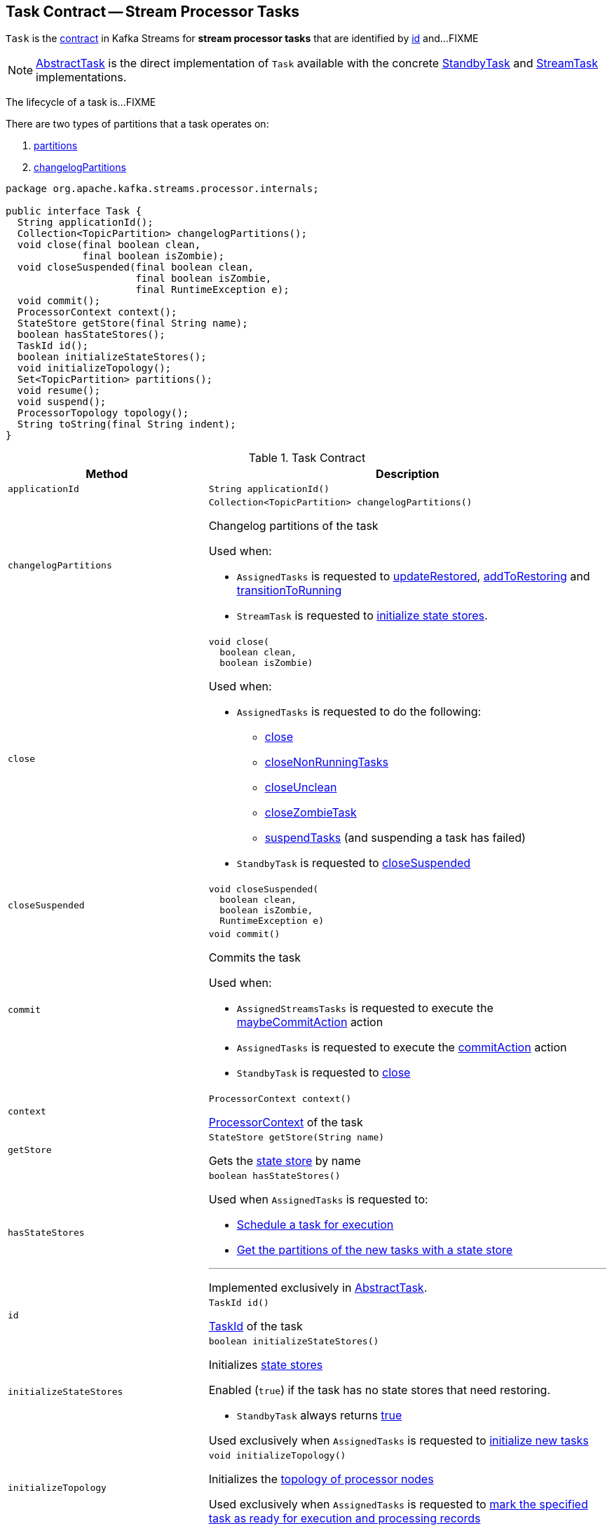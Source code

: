 == [[Task]] Task Contract -- Stream Processor Tasks

`Task` is the <<contract, contract>> in Kafka Streams for *stream processor tasks* that are identified by <<id, id>> and...FIXME

NOTE: link:kafka-streams-internals-AbstractTask.adoc[AbstractTask] is the direct implementation of `Task` available with the concrete link:kafka-streams-internals-StandbyTask.adoc[StandbyTask] and link:kafka-streams-internals-StreamTask.adoc[StreamTask] implementations.

The lifecycle of a task is...FIXME

There are two types of partitions that a task operates on:

1. <<partitions, partitions>>

1. <<changelogPartitions, changelogPartitions>>

[[contract]]
[source, java]
----
package org.apache.kafka.streams.processor.internals;

public interface Task {
  String applicationId();
  Collection<TopicPartition> changelogPartitions();
  void close(final boolean clean,
             final boolean isZombie);
  void closeSuspended(final boolean clean,
                      final boolean isZombie,
                      final RuntimeException e);
  void commit();
  ProcessorContext context();
  StateStore getStore(final String name);
  boolean hasStateStores();
  TaskId id();
  boolean initializeStateStores();
  void initializeTopology();
  Set<TopicPartition> partitions();
  void resume();
  void suspend();
  ProcessorTopology topology();
  String toString(final String indent);
}
----

.Task Contract
[cols="1m,2",options="header",width="100%"]
|===
| Method
| Description

| applicationId
a| [[applicationId]]

[source, java]
----
String applicationId()
----

| changelogPartitions
a| [[changelogPartitions]]

[source, java]
----
Collection<TopicPartition> changelogPartitions()
----

Changelog partitions of the task

Used when:

* `AssignedTasks` is requested to <<kafka-streams-internals-AssignedTasks.adoc#updateRestored, updateRestored>>, <<kafka-streams-internals-AssignedTasks.adoc#addToRestoring, addToRestoring>> and <<kafka-streams-internals-AssignedTasks.adoc#transitionToRunning, transitionToRunning>>

* `StreamTask` is requested to <<kafka-streams-internals-StreamTask.adoc#initializeStateStores, initialize state stores>>.

| close
a| [[close]]

[source, java]
----
void close(
  boolean clean,
  boolean isZombie)
----

Used when:

* `AssignedTasks` is requested to do the following:

** link:kafka-streams-internals-AssignedTasks.adoc#close[close]

** link:kafka-streams-internals-AssignedTasks.adoc#closeNonRunningTasks[closeNonRunningTasks]

** link:kafka-streams-internals-AssignedTasks.adoc#closeUnclean[closeUnclean]

** link:kafka-streams-internals-AssignedTasks.adoc#closeZombieTask[closeZombieTask]

** link:kafka-streams-internals-AssignedTasks.adoc#suspendTasks[suspendTasks] (and suspending a task has failed)

* `StandbyTask` is requested to link:kafka-streams-internals-StandbyTask.adoc#closeSuspended[closeSuspended]

| closeSuspended
a| [[closeSuspended]]

[source, java]
----
void closeSuspended(
  boolean clean,
  boolean isZombie,
  RuntimeException e)
----

| commit
a| [[commit]]

[source, java]
----
void commit()
----

Commits the task

Used when:

* `AssignedStreamsTasks` is requested to execute the <<kafka-streams-internals-AssignedStreamsTasks.adoc#maybeCommitAction, maybeCommitAction>> action

* `AssignedTasks` is requested to execute the <<kafka-streams-internals-AssignedTasks.adoc#commitAction, commitAction>> action

* `StandbyTask` is requested to <<kafka-streams-internals-StandbyTask.adoc#close, close>>

| context
a| [[context]]

[source, java]
----
ProcessorContext context()
----

<<kafka-streams-ProcessorContext.adoc#, ProcessorContext>> of the task

| getStore
a| [[getStore]]

[source, java]
----
StateStore getStore(String name)
----

Gets the <<kafka-streams-StateStore.adoc#, state store>> by name

| hasStateStores
a| [[hasStateStores]]

[source, java]
----
boolean hasStateStores()
----

Used when `AssignedTasks` is requested to:

* link:kafka-streams-internals-AssignedTasks.adoc#transitionToRunning[Schedule a task for execution]

* link:kafka-streams-internals-AssignedTasks.adoc#uninitializedPartitions[Get the partitions of the new tasks with a state store]

---

Implemented exclusively in link:kafka-streams-internals-AbstractTask.adoc#hasStateStores[AbstractTask].

| id
a| [[id]]

[source, java]
----
TaskId id()
----

<<kafka-streams-TaskId.adoc#, TaskId>> of the task

| initializeStateStores
a| [[initializeStateStores]]

[source, java]
----
boolean initializeStateStores()
----

Initializes <<kafka-streams-StateStore.adoc#, state stores>>

Enabled (`true`) if the task has no state stores that need restoring.

* `StandbyTask` always returns <<kafka-streams-internals-StandbyTask.adoc#initializeStateStores, true>>

Used exclusively when `AssignedTasks` is requested to <<kafka-streams-internals-AssignedTasks.adoc#initializeNewTasks, initialize new tasks>>

| initializeTopology
a| [[initializeTopology]]

[source, java]
----
void initializeTopology()
----

Initializes the <<topology, topology of processor nodes>>

Used exclusively when `AssignedTasks` is requested to <<kafka-streams-internals-AssignedTasks.adoc#transitionToRunning, mark the specified task as ready for execution and processing records>>

| partitions
a| [[partitions]]

[source, java]
----
Set<TopicPartition> partitions()
----

| resume
a| [[resume]]

[source, java]
----
void resume()
----

Resumes the task

Used exclusively when `AssignedTasks` is requested to <<kafka-streams-internals-AssignedTasks.adoc#maybeResumeSuspendedTask, attempt to resume suspended task>> (when the task has actually been <<kafka-streams-internals-AssignedTasks.adoc#suspended, suspended>>)

| suspend
a| [[suspend]]

[source, java]
----
void suspend()
----

Used exclusively when `AssignedTasks` is requested to <<kafka-streams-internals-AssignedTasks.adoc#suspendTasks, suspend tasks>>.

| topology
a| [[topology]]

[source, java]
----
ProcessorTopology topology()
----

<<kafka-streams-internals-ProcessorTopology.adoc#, ProcessorTopology>> of the task

| toString
a| [[toString]]

[source, java]
----
String toString(String indent)
----

Describes the task (*textual representation*)

|===
